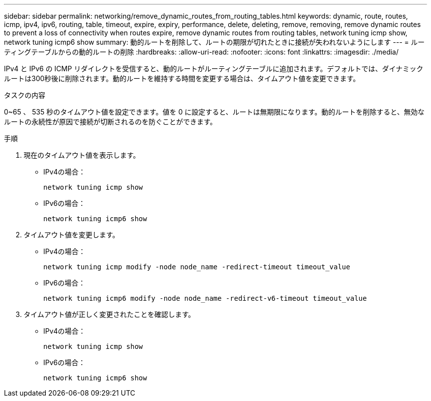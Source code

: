 ---
sidebar: sidebar 
permalink: networking/remove_dynamic_routes_from_routing_tables.html 
keywords: dynamic, route, routes, icmp, ipv4, ipv6, routing, table, timeout, expire, expiry, performance, delete, deleting, remove, removing, remove dynamic routes to prevent a loss of connectivity when routes expire, remove dynamic routes from routing tables, network tuning icmp show, network tuning icmp6 show 
summary: 動的ルートを削除して、ルートの期限が切れたときに接続が失われないようにします 
---
= ルーティングテーブルからの動的ルートの削除
:hardbreaks:
:allow-uri-read: 
:nofooter: 
:icons: font
:linkattrs: 
:imagesdir: ./media/


[role="lead"]
IPv4 と IPv6 の ICMP リダイレクトを受信すると、動的ルートがルーティングテーブルに追加されます。デフォルトでは、ダイナミックルートは300秒後に削除されます。動的ルートを維持する時間を変更する場合は、タイムアウト値を変更できます。

.タスクの内容
0~65 、 535 秒のタイムアウト値を設定できます。値を 0 に設定すると、ルートは無期限になります。動的ルートを削除すると、無効なルートの永続性が原因で接続が切断されるのを防ぐことができます。

.手順
. 現在のタイムアウト値を表示します。
+
** IPv4の場合：
+
....
network tuning icmp show
....
** IPv6の場合：
+
....
network tuning icmp6 show
....


. タイムアウト値を変更します。
+
** IPv4の場合：
+
....
network tuning icmp modify -node node_name -redirect-timeout timeout_value
....
** IPv6の場合：
+
....
network tuning icmp6 modify -node node_name -redirect-v6-timeout timeout_value
....


. タイムアウト値が正しく変更されたことを確認します。
+
** IPv4の場合：
+
....
network tuning icmp show
....
** IPv6の場合：
+
....
network tuning icmp6 show
....




